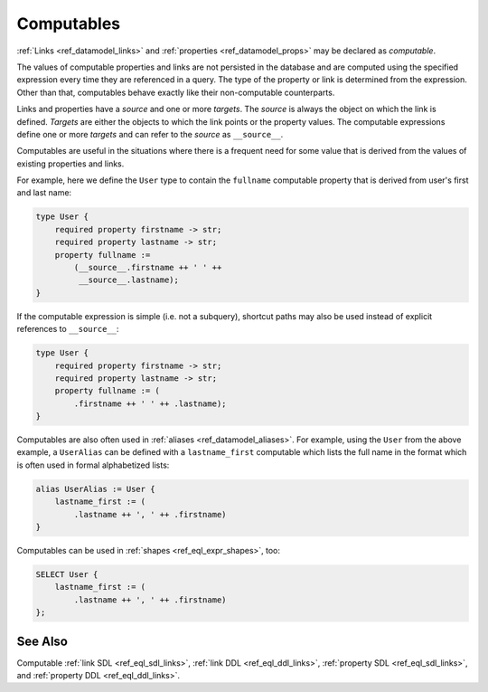 .. _ref_datamodel_computables:

===========
Computables
===========

:ref:`Links <ref_datamodel_links>` and :ref:`properties <ref_datamodel_props>`
may be declared as *computable*.

The values of computable properties and links are not persisted in the
database and are computed using the specified expression every time they
are referenced in a query.  The type of the property or link is determined
from the expression.  Other than that, computables behave exactly like their
non-computable counterparts.

Links and properties have a *source* and one or more *targets*.  The
*source* is always the object on which the link is defined. *Targets*
are either the objects to which the link points or the property
values.  The computable expressions define one or more *targets* and
can refer to the *source* as ``__source__``.

Computables are useful in the situations where there is a frequent need for
some value that is derived from the values of existing properties and links.

For example, here we define the ``User`` type to contain the
``fullname`` computable property that is derived from user's first and
last name:

.. code-block:: sdl

    type User {
        required property firstname -> str;
        required property lastname -> str;
        property fullname :=
            (__source__.firstname ++ ' ' ++
             __source__.lastname);
    }

If the computable expression is simple (i.e. not a subquery), shortcut
paths may also be used instead of explicit references to ``__source__``:

.. code-block:: sdl

    type User {
        required property firstname -> str;
        required property lastname -> str;
        property fullname := (
            .firstname ++ ' ' ++ .lastname);
    }

Computables are also often used in :ref:`aliases <ref_datamodel_aliases>`.
For example, using the ``User`` from the above example, a ``UserAlias``
can be defined with a ``lastname_first`` computable which lists the
full name in the format which is often used in formal alphabetized
lists:

.. code-block:: sdl

    alias UserAlias := User {
        lastname_first := (
            .lastname ++ ', ' ++ .firstname)
    }

Computables can be used in :ref:`shapes <ref_eql_expr_shapes>`, too:

.. code-block:: edgeql

    SELECT User {
        lastname_first := (
            .lastname ++ ', ' ++ .firstname)
    };


See Also
--------

Computable
:ref:`link SDL <ref_eql_sdl_links>`,
:ref:`link DDL <ref_eql_ddl_links>`,
:ref:`property SDL <ref_eql_sdl_links>`,
and :ref:`property DDL <ref_eql_ddl_links>`.
